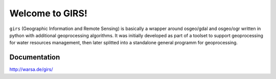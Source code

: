 Welcome to GIRS!
================

``girs`` (Geographic Information and Remote Sensing) is basically a wrapper around osgeo/gdal and osgeo/ogr written in python with additional  geoprocessing algorithms. It was initially developed as part of a toolset to support geoprocessing for water resources management, then later splitted into a standalone general programm for geoprocessing. 

Documentation
_____________

http://warsa.de/girs/

